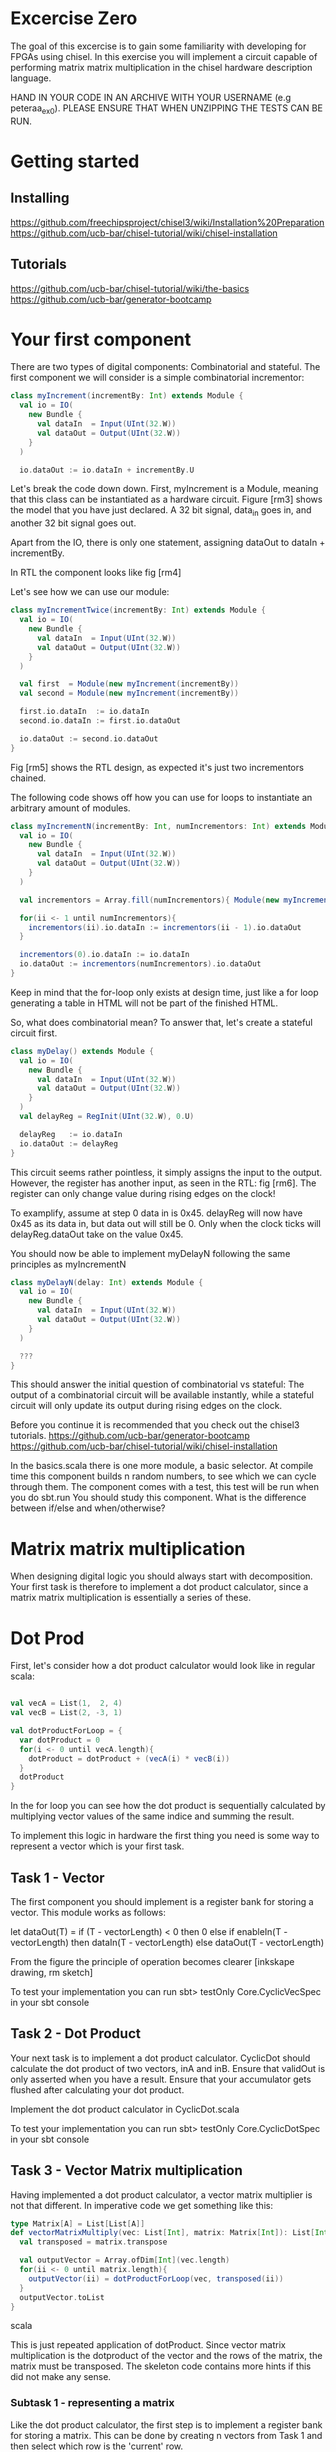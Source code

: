 * Excercise Zero
  The goal of this excercise is to gain some familiarity with developing for 
  FPGAs using chisel. 
  In this exercise you will implement a circuit capable of performing matrix 
  matrix multiplication in the chisel hardware description language.
  
  HAND IN YOUR CODE IN AN ARCHIVE WITH YOUR USERNAME (e.g peteraa_ex0).
  PLEASE ENSURE THAT WHEN UNZIPPING THE TESTS CAN BE RUN.

* Getting started
** Installing
   https://github.com/freechipsproject/chisel3/wiki/Installation%20Preparation
   https://github.com/ucb-bar/chisel-tutorial/wiki/chisel-installation
   
** Tutorials
   https://github.com/ucb-bar/chisel-tutorial/wiki/the-basics
   https://github.com/ucb-bar/generator-bootcamp

* Your first component
  There are two types of digital components: Combinatorial and stateful.
  The first component we will consider is a simple combinatorial incrementor:
  
  #+begin_src scala
    class myIncrement(incrementBy: Int) extends Module {
      val io = IO(
        new Bundle {
          val dataIn  = Input(UInt(32.W))
          val dataOut = Output(UInt(32.W))
        }
      )

      io.dataOut := io.dataIn + incrementBy.U
  #+end_src
  
  Let's break the code down down. First, myIncrement is a Module, meaning that
  this class can be instantiated as a hardware circuit.
  Figure [rm3] shows the model that you have just declared.
  A 32 bit signal, data_in goes in, and another 32 bit signal goes out.
  
  Apart from the IO, there is only one statement, assigning dataOut to dataIn + 
  incrementBy.
  
  In RTL the component looks like fig [rm4]
  
  Let's see how we can use our module:
  #+begin_src scala
    class myIncrementTwice(incrementBy: Int) extends Module {
      val io = IO(
        new Bundle {
          val dataIn  = Input(UInt(32.W))
          val dataOut = Output(UInt(32.W))
        }
      )

      val first  = Module(new myIncrement(incrementBy))
      val second = Module(new myIncrement(incrementBy))

      first.io.dataIn  := io.dataIn
      second.io.dataIn := first.io.dataOut

      io.dataOut := second.io.dataOut
    }
  #+end_src
  
  Fig [rm5] shows the RTL design, as expected it's just two incrementors 
  chained.
  
  The following code shows off how you can use for loops to instantiate an
  arbitrary amount of modules.
  #+begin_src scala
    class myIncrementN(incrementBy: Int, numIncrementors: Int) extends Module {
      val io = IO(
        new Bundle {
          val dataIn  = Input(UInt(32.W))
          val dataOut = Output(UInt(32.W))
        }
      )

      val incrementors = Array.fill(numIncrementors){ Module(new myIncrement(incrementBy)) }

      for(ii <- 1 until numIncrementors){
        incrementors(ii).io.dataIn := incrementors(ii - 1).io.dataOut
      }

      incrementors(0).io.dataIn := io.dataIn
      io.dataOut := incrementors(numIncrementors).io.dataOut
    }
  #+end_src
  Keep in mind that the for-loop only exists at design time, just like a for loop
  generating a table in HTML will not be part of the finished HTML.
  
  So, what does combinatorial mean?
  To answer that, let's create a stateful circuit first.

  #+begin_src scala
    class myDelay() extends Module {
      val io = IO(
        new Bundle {
          val dataIn  = Input(UInt(32.W))
          val dataOut = Output(UInt(32.W))
        }
      )
      val delayReg = RegInit(UInt(32.W), 0.U)

      delayReg   := io.dataIn
      io.dataOut := delayReg
    }
  #+end_src
  
  This circuit seems rather pointless, it simply assigns the input to the output.
  However, the register has another input, as seen in the RTL: fig [rm6].
  The register can only change value during rising edges on the clock!
  
  To examplify, assume at step 0 data in is 0x45. 
  delayReg will now have 0x45 as its data in, but data out will still be 0.
  Only when the clock ticks will delayReg.dataOut take on the value 0x45.
  
  You should now be able to implement myDelayN following the same principles as
  myIncrementN
  
  #+begin_src scala
    class myDelayN(delay: Int) extends Module {
      val io = IO(
        new Bundle {
          val dataIn  = Input(UInt(32.W))
          val dataOut = Output(UInt(32.W))
        }
      )
    
      ???
    }
  #+end_src

  This should answer the initial question of combinatorial vs stateful: 
  The output of a combinatorial circuit will be available instantly, while 
  a stateful circuit will only update its output during rising edges on the 
  clock.
  
  Before you continue it is recommended that you check out the chisel3
  tutorials.
  https://github.com/ucb-bar/generator-bootcamp
  https://github.com/ucb-bar/chisel-tutorial/wiki/chisel-installation
  
  In the basics.scala there is one more module, a basic selector.
  At compile time this component builds n random numbers, to see which we can
  cycle through them.
  The component comes with a test, this test will be run when you do sbt.run
  You should study this component. What is the difference between if/else and 
  when/otherwise?
  
* Matrix matrix multiplication
  When designing digital logic you should always start with decomposition.
  Your first task is therefore to implement a dot product calculator, since 
  a matrix matrix multiplication is essentially a series of these.
  
* Dot Prod
  First, let's consider how a dot product calculator would look like in regular
  scala:
  
  #+begin_src scala

    val vecA = List(1,  2, 4)
    val vecB = List(2, -3, 1)

    val dotProductForLoop = {
      var dotProduct = 0
      for(i <- 0 until vecA.length){
        dotProduct = dotProduct + (vecA(i) * vecB(i))
      }
      dotProduct
    }
  #+end_src

  In the for loop you can see how the dot product is sequentially
  calculated by multiplying vector values of the same indice and summing the
  result.
  
  To implement this logic in hardware the first thing you need is some way to
  represent a vector which is your first task.
  
** Task 1 - Vector
   The first component you should implement is a register bank for storing a vector.
   This module works as follows:
   
   let dataOut(T) = if (T - vectorLength) < 0 then 0 else
                      if enableIn(T - vectorLength) 
                        then dataIn(T - vectorLength)
                      else
                        dataOut(T - vectorLength)
                        
   From the figure the principle of operation becomes clearer [inkskape drawing, rm sketch]
   
   To test your implementation you can run 
   sbt> testOnly Core.CyclicVecSpec 
   in your sbt console
   
** Task 2 - Dot Product
   Your next task is to implement a dot product calculator. CyclicDot should
   calculate the dot product of two vectors, inA and inB. Ensure that validOut
   is only asserted when you have a result. Ensure that your accumulator gets
   flushed after calculating your dot product.
   
   Implement the dot product calculator in CyclicDot.scala
   
   To test your implementation you can run 
   sbt> testOnly Core.CyclicDotSpec
   in your sbt console

** Task 3 - Vector Matrix multiplication
   Having implemented a dot product calculator, a vector matrix multiplier is
   not that different. In imperative code we get something like this:
   
   #+begin_src scala
   type Matrix[A] = List[List[A]]
   def vectorMatrixMultiply(vec: List[Int], matrix: Matrix[Int]): List[Int] = {
     val transposed = matrix.transpose
 
     val outputVector = Array.ofDim[Int](vec.length)
     for(ii <- 0 until matrix.length){
       outputVector(ii) = dotProductForLoop(vec, transposed(ii))
     }
     outputVector.toList
   }
   #+end_src scala
   
   This is just repeated application of dotProduct. Since vector matrix
   multiplication is the dotproduct of the vector and the rows of the matrix,
   the matrix must be transposed.
   The skeleton code contains more hints if this did not make any sense.
   
*** Subtask 1 - representing a matrix
    Like the dot product calculator, the first step is to implement a register
    bank for storing a matrix. This can be done by creating n vectors from Task
    1 and then select which row is the 'current' row.
    
    Implement this in CyclicGrid.scala
    
    The matrix representation you have created in this task allows you to select
    which row to read, but not which column. This isn't very efficient when you
    want to read an entire column since you would have to wait a full cycle for
    each row. The way we deal with this is noticing that when multiplying two
    matrices we work on a row basis in matrix A, and column basis on matrix B.
    If we simply transpose matrix B, then accessing its rows is the same as
    accessing the columns of matrix B.
    
    A consequence of this is that the API exposed by your matrix multiplier
    requires matrix B to be transposed.

*** Subtask 2 - vector matrix multiplication
    You now have the necessary pieces to create a vector matrix multiplier.
    Your implementation should have a vector and a matrix (grid).
    Input for the vector is in order, input for the matrix is transposed.
    
    Implement this in CyclicVecMat.scala

** Task 4 - Matrix Matrix multiplication
   You can now implement a matrix matrix multiplier.
   You can (and should) reuse the code for this module from the vector matrix
   multiplier.

   Implement this in CyclicMatMul.scala
   
   When all tests are green you are good to go.

** Bonus exercise - Introspection on code quality and design choices
   This "exercise" has no deliverable, but you should spend some time thinking about
   what parts gave you most trouble and what you can do to change your approach.
   
   In addition, the implementation you were railroaded into has a flaw that lead to 
   unescessary code duplication when going from a vector matrix multiplier to a matrix 
   matrix multiplier.
   
   Why did this happen, and how could this have been avoided?
